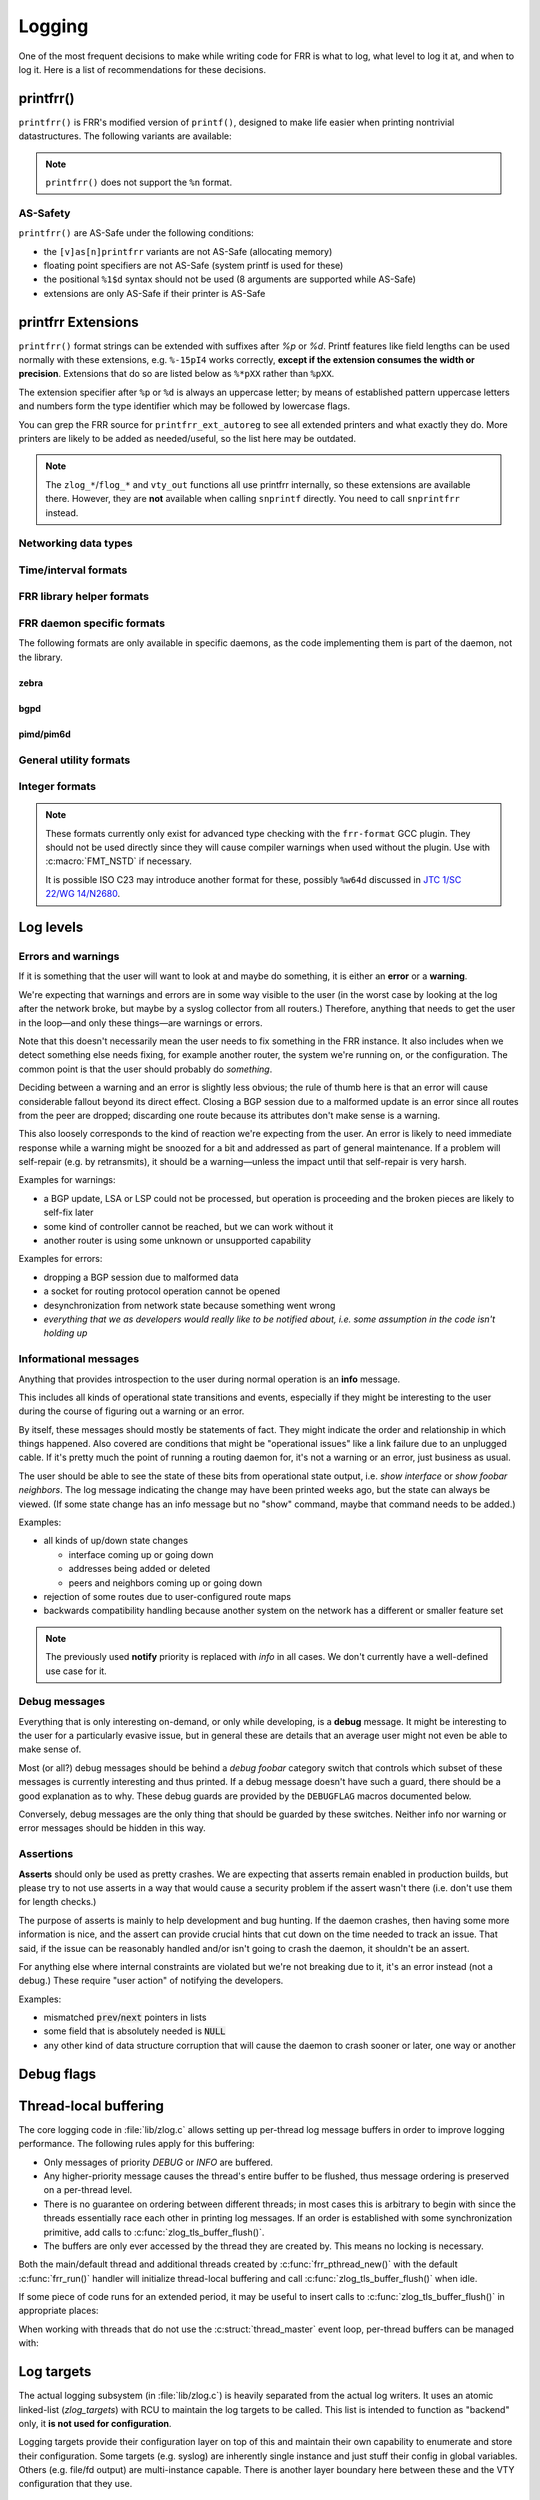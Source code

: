 .. _logging:

.. highlight:: c

Logging
=======

One of the most frequent decisions to make while writing code for FRR is what
to log, what level to log it at, and when to log it.  Here is a list of
recommendations for these decisions.


printfrr()
----------

``printfrr()`` is FRR's modified version of ``printf()``, designed to make
life easier when printing nontrivial datastructures.  The following variants
are available:

.. c:function:: ssize_t snprintfrr(char *buf, size_t len, const char *fmt, ...)
.. c:function:: ssize_t vsnprintfrr(char *buf, size_t len, const char *fmt, va_list)

   These correspond to ``snprintf``/``vsnprintf``.  If you pass NULL for buf
   or 0 for len, no output is written but the return value is still calculated.

   The return value is always the full length of the output, unconstrained by
   `len`.  It does **not** include the terminating ``\0`` character.  A
   malformed format string can result in a ``-1`` return value.

.. c:function:: ssize_t csnprintfrr(char *buf, size_t len, const char *fmt, ...)
.. c:function:: ssize_t vcsnprintfrr(char *buf, size_t len, const char *fmt, va_list)

   Same as above, but the ``c`` stands for "continue" or "concatenate".  The
   output is appended to the string instead of overwriting it.

.. c:function:: char *asprintfrr(struct memtype *mt, const char *fmt, ...)
.. c:function:: char *vasprintfrr(struct memtype *mt, const char *fmt, va_list)

   These functions allocate a dynamic buffer (using MTYPE `mt`) and print to
   that.  If the format string is malformed, they return a copy of the format
   string, so the return value is always non-NULL and always dynamically
   allocated with `mt`.

.. c:function:: char *asnprintfrr(struct memtype *mt, char *buf, size_t len, const char *fmt, ...)
.. c:function:: char *vasnprintfrr(struct memtype *mt, char *buf, size_t len, const char *fmt, va_list)

   This variant tries to use the static buffer provided, but falls back to
   dynamic allocation if it is insufficient.

   The return value can be either `buf` or a newly allocated string using
   `mt`.  You MUST free it like this::

      char *ret = asnprintfrr(MTYPE_FOO, buf, sizeof(buf), ...);
      if (ret != buf)
         XFREE(MTYPE_FOO, ret);

.. c:function:: ssize_t bprintfrr(struct fbuf *fb, const char *fmt, ...)
.. c:function:: ssize_t vbprintfrr(struct fbuf *fb, const char *fmt, va_list)

   These are the "lowest level" functions, which the other variants listed
   above use to implement their functionality on top.  Mainly useful for
   implementing printfrr extensions since those get a ``struct fbuf *`` to
   write their output to.

.. c:macro:: FMT_NSTD(expr)

   This macro turns off/on format warnings as needed when non-ISO-C
   compatible printfrr extensions are used (e.g. ``%.*p`` or ``%Ld``.)::

      vty_out(vty, "standard compatible %pI4\n", &addr);
      FMT_NSTD(vty_out(vty, "non-standard %-47.*pHX\n", (int)len, buf));

   When the frr-format plugin is in use, this macro is a no-op since the
   frr-format plugin supports all printfrr extensions.  Since the FRR CI
   includes a system with the plugin enabled, this means format errors will
   not slip by undetected even with FMT_NSTD.

.. note::

   ``printfrr()`` does not support the ``%n`` format.

AS-Safety
^^^^^^^^^

``printfrr()`` are AS-Safe under the following conditions:

* the ``[v]as[n]printfrr`` variants are not AS-Safe (allocating memory)
* floating point specifiers are not AS-Safe (system printf is used for these)
* the positional ``%1$d`` syntax should not be used (8 arguments are supported
  while AS-Safe)
* extensions are only AS-Safe if their printer is AS-Safe

printfrr Extensions
-------------------

``printfrr()`` format strings can be extended with suffixes after `%p` or `%d`.
Printf features like field lengths can be used normally with these extensions,
e.g. ``%-15pI4`` works correctly, **except if the extension consumes the
width or precision**.  Extensions that do so are listed below as ``%*pXX``
rather than ``%pXX``.

The extension specifier after ``%p`` or ``%d`` is always an uppercase letter;
by means of established pattern uppercase letters and numbers form the type
identifier which may be followed by lowercase flags.

You can grep the FRR source for ``printfrr_ext_autoreg`` to see all extended
printers and what exactly they do.  More printers are likely to be added as
needed/useful, so the list here may be outdated.

.. note::

   The ``zlog_*``/``flog_*`` and ``vty_out`` functions all use printfrr
   internally, so these extensions are available there.  However, they are
   **not** available when calling ``snprintf`` directly.  You need to call
   ``snprintfrr`` instead.

Networking data types
^^^^^^^^^^^^^^^^^^^^^

.. role:: frrfmtout(code)

.. frrfmt:: %pI4 (struct in_addr *, in_addr_t *)

   :frrfmtout:`1.2.3.4`

   ``%pI4s``: :frrfmtout:`*` — print star instead of ``0.0.0.0`` (for multicast)

.. frrfmt:: %pI6 (struct in6_addr *)

   :frrfmtout:`fe80::1234`

   ``%pI6s``: :frrfmtout:`*` — print star instead of ``::`` (for multicast)

.. frrfmt:: %pEA (struct ethaddr *)

   :frrfmtout:`01:23:45:67:89:ab`

.. frrfmt:: %pIA (struct ipaddr *)

   :frrfmtout:`1.2.3.4` / :frrfmtout:`fe80::1234`

   ``%pIAs``: — print star instead of zero address (for multicast)

.. frrfmt:: %pFX (struct prefix *)

   :frrfmtout:`1.2.3.0/24` / :frrfmtout:`fe80::1234/64`

   This accepts the following types:

   - :c:struct:`prefix`
   - :c:struct:`prefix_ipv4`
   - :c:struct:`prefix_ipv6`
   - :c:struct:`prefix_eth`
   - :c:struct:`prefix_evpn`
   - :c:struct:`prefix_fs`

   It does **not** accept the following types:

   - :c:struct:`prefix_ls`
   - :c:struct:`prefix_rd`
   - :c:struct:`prefix_sg` (use :frrfmt:`%pPSG4`)
   - :c:union:`prefixptr` (dereference to get :c:struct:`prefix`)
   - :c:union:`prefixconstptr` (dereference to get :c:struct:`prefix`)

   Options:

   ``%pFXh``: (address only) :frrfmtout:`1.2.3.0` / :frrfmtout:`fe80::1234`

.. frrfmt:: %pPSG4 (struct prefix_sg *)

   :frrfmtout:`(*,1.2.3.4)`

   This is *(S,G)* output for use in zebra.  (Note prefix_sg is not a prefix
   "subclass" like the other prefix_* structs.)

.. frrfmt:: %pSU (union sockunion *)

   ``%pSU``: :frrfmtout:`1.2.3.4` / :frrfmtout:`fe80::1234`

   ``%pSUs``: :frrfmtout:`1.2.3.4` / :frrfmtout:`fe80::1234%89`
   (adds IPv6 scope ID as integer)

   ``%pSUp``: :frrfmtout:`1.2.3.4:567` / :frrfmtout:`[fe80::1234]:567`
   (adds port)

   ``%pSUps``: :frrfmtout:`1.2.3.4:567` / :frrfmtout:`[fe80::1234%89]:567`
   (adds port and scope ID)

.. frrfmt:: %pRN (struct route_node *, struct bgp_node *, struct agg_node *)

   :frrfmtout:`192.168.1.0/24` (dst-only node)

   :frrfmtout:`2001:db8::/32 from fe80::/64` (SADR node)

.. frrfmt:: %pNH (struct nexthop *)

   ``%pNHvv``: :frrfmtout:`via 1.2.3.4, eth0` — verbose zebra format

   ``%pNHv``: :frrfmtout:`1.2.3.4, via eth0` — slightly less verbose zebra format

   ``%pNHs``: :frrfmtout:`1.2.3.4 if 15` — same as :c:func:`nexthop2str()`

   ``%pNHcg``: :frrfmtout:`1.2.3.4` — compact gateway only

   ``%pNHci``: :frrfmtout:`eth0` — compact interface only

.. frrfmt:: %dPF (int)

   :frrfmtout:`AF_INET`

   Prints an `AF_*` / `PF_*` constant.  ``PF`` is used here to avoid confusion
   with `AFI` constants, even though the FRR codebase prefers `AF_INET` over
   `PF_INET` & co.

.. frrfmt:: %dSO (int)

   :frrfmtout:`SOCK_STREAM`

Time/interval formats
^^^^^^^^^^^^^^^^^^^^^

.. frrfmt:: %pTS (struct timespec *)

.. frrfmt:: %pTV (struct timeval *)

.. frrfmt:: %pTT (time_t *)

   Above 3 options internally result in the same code being called, support
   the same flags and produce equal output with one exception:  ``%pTT``
   has no sub-second precision and the formatter will never print a
   (nonsensical) ``.000``.

   Exactly one of ``I``, ``M`` or ``R`` must immediately follow after
   ``TS``/``TV``/``TT`` to specify whether the input is an interval, monotonic
   timestamp or realtime timestamp:

   ``%pTVI``: input is an interval, not a timestamp.  Print interval.

   ``%pTVIs``: input is an interval, convert to wallclock by subtracting it
   from current time (i.e. interval has passed **s**\ ince.)

   ``%pTVIu``: input is an interval, convert to wallclock by adding it to
   current time (i.e. **u**\ ntil interval has passed.)

   ``%pTVM`` - input is a timestamp on CLOCK_MONOTONIC, convert to wallclock
   time (by grabbing current CLOCK_MONOTONIC and CLOCK_REALTIME and doing the
   math) and print calendaric date.

   ``%pTVMs`` - input is a timestamp on CLOCK_MONOTONIC, print interval
   **s**\ ince that timestamp (elapsed.)

   ``%pTVMu`` - input is a timestamp on CLOCK_MONOTONIC, print interval
   **u**\ ntil that timestamp (deadline.)

   ``%pTVR`` - input is a timestamp on CLOCK_REALTIME, print calendaric date.

   ``%pTVRs`` - input is a timestamp on CLOCK_REALTIME, print interval
   **s**\ ince that timestamp.

   ``%pTVRu`` - input is a timestamp on CLOCK_REALTIME, print interval
   **u**\ ntil that timestamp.

   ``%pTVA`` - reserved for CLOCK_TAI in case a PTP implementation is
   interfaced to FRR.  Not currently implemented.

   .. note::

      If ``%pTVRs`` or ``%pTVRu`` are used, this is generally an indication
      that a CLOCK_MONOTONIC timestamp should be used instead (or added in
      parallel.) CLOCK_REALTIME might be adjusted by NTP, PTP or similar
      procedures, causing bogus intervals to be printed.

      ``%pTVM`` on first look might be assumed to have the same problem, but
      on closer thought the assumption is always that current system time is
      correct.  And since a CLOCK_MONOTONIC interval is also quite safe to
      assume to be correct, the (past) absolute timestamp to be printed from
      this can likely be correct even if it doesn't match what CLOCK_REALTIME
      would have indicated at that point in the past.  This logic does,
      however, not quite work for *future* times.

      Generally speaking, almost all use cases in FRR should (and do) use
      CLOCK_MONOTONIC (through :c:func:`monotime()`.)

   Flags common to printing calendar times and intervals:

   ``p``: include spaces in appropriate places (depends on selected format.)

   ``%p.3TV...``: specify sub-second resolution (use with ``FMT_NSTD`` to
   suppress gcc warning.)  As noted above, ``%pTT`` will never print sub-second
   digits since there are none.  Only some formats support printing sub-second
   digits and the default may vary.

   The following flags are available for printing calendar times/dates:

   (no flag): :frrfmtout:`Sat Jan  1 00:00:00 2022` - print output from
   ``ctime()``, in local time zone.  Since FRR does not currently use/enable
   locale support, this is always the C locale.  (Locale support getting added
   is unlikely for the time being and would likely break other things worse
   than this.)

   ``i``: :frrfmtout:`2022-01-01T00:00:00.123` - ISO8601 timestamp in local
   time zone (note there is no ``Z`` or ``+00:00`` suffix.)  Defaults to
   millisecond precision.

   ``ip``: :frrfmtout:`2022-01-01 00:00:00.123` - use readable form of ISO8601
   with space instead of ``T`` separator.

   The following flags are available for printing intervals:

   (no flag): :frrfmtout:`9w9d09:09:09.123` - does not match any
   preexisting format;  added because it does not lose precision (like ``t``)
   for longer intervals without printing huge numbers (like ``h``/``m``).
   Defaults to millisecond precision.  The week/day fields are left off if
   they're zero, ``p`` adds a space after the respective letter.

   ``t``: :frrfmtout:`9w9d09h`, :frrfmtout:`9d09h09m`, :frrfmtout:`09:09:09` -
   this replaces :c:func:`frrtime_to_interval()`.  ``p`` adds spaces after
   week/day/hour letters.

   ``d``: print decimal number of seconds.  Defaults to millisecond precision.

   ``x`` / ``tx`` / ``dx``: Like no flag / ``t`` / ``d``, but print
   :frrfmtout:`-` for zero or negative intervals (for use with unset timers.)

   ``h``: :frrfmtout:`09:09:09`

   ``hx``: :frrfmtout:`09:09:09`, :frrfmtout:`--:--:--` - this replaces
   :c:func:`pim_time_timer_to_hhmmss()`.

   ``m``: :frrfmtout:`09:09`

   ``mx``: :frrfmtout:`09:09`, :frrfmtout:`--:--` - this replaces
   :c:func:`pim_time_timer_to_mmss()`.

FRR library helper formats
^^^^^^^^^^^^^^^^^^^^^^^^^^

.. frrfmt:: %pTH (struct thread *)

   Print remaining time on timer thread. Interval-printing flag characters
   listed above for ``%pTV`` can be added, e.g. ``%pTHtx``.

   ``NULL`` pointers are printed as ``-``.

.. frrfmt:: %pTHD (struct thread *)

   Print debugging information for given thread.  Sample output:

   .. code-block:: none

      {(thread *)NULL}
      {(thread *)0x55a3b5818910 arg=0x55a3b5827c50 timer  r=7.824      mld_t_query() &mld_ifp->t_query from pimd/pim6_mld.c:1369}
      {(thread *)0x55a3b5827230 arg=0x55a3b5827c50 read   fd=16        mld_t_recv() &mld_ifp->t_recv from pimd/pim6_mld.c:1186}

   (The output is aligned to some degree.)

FRR daemon specific formats
^^^^^^^^^^^^^^^^^^^^^^^^^^^

The following formats are only available in specific daemons, as the code
implementing them is part of the daemon, not the library.

zebra
"""""

.. frrfmt:: %pZN (struct route_node *)

   Print information for a RIB node, including zebra-specific data.

   :frrfmtout:`::/0 src fe80::/64 (MRIB)` (``%pZN``)

   :frrfmtout:`1234` (``%pZNt`` - table number)

bgpd
""""

.. frrfmt:: %pBD (struct bgp_dest *)

   Print prefix for a BGP destination.

   :frrfmtout:`fe80::1234/64`

.. frrfmt:: %pBP (struct peer *)

   :frrfmtout:`192.168.1.1(leaf1.frrouting.org)`

   Print BGP peer's IP and hostname together.

pimd/pim6d
""""""""""

.. frrfmt:: %pPA (pim_addr *)

   Format IP address according to IP version (pimd vs. pim6d) being compiled.

   :frrfmtout:`fe80::1234` / :frrfmtout:`10.0.0.1`

   :frrfmtout:`*` (``%pPAs`` - replace 0.0.0.0/:: with star)

.. frrfmt:: %pSG (pim_sgaddr *)

   Format S,G pair according to IP version (pimd vs. pim6d) being compiled.
   Braces are included.

   :frrfmtout:`(*,224.0.0.0)`


General utility formats
^^^^^^^^^^^^^^^^^^^^^^^

.. frrfmt:: %m (no argument)

   :frrfmtout:`Permission denied`

   Prints ``strerror(errno)``.  Does **not** consume any input argument, don't
   pass ``errno``!

   (This is a GNU extension not specific to FRR.  FRR guarantees it is
   available on all systems in printfrr, though BSDs support it in printf too.)

.. frrfmt:: %pSQ (char *)

   ([S]tring [Q]uote.)  Like ``%s``, but produce a quoted string.  Options:

      ``n`` - treat ``NULL`` as empty string instead.

      ``q`` - include ``""`` quotation marks.  Note: ``NULL`` is printed as
      ``(null)``, not ``"(null)"`` unless ``n`` is used too.  This is
      intentional.

      ``s`` - use escaping suitable for RFC5424 syslog.  This means ``]`` is
      escaped too.

   If a length is specified (``%*pSQ`` or ``%.*pSQ``), null bytes in the input
   string do not end the string and are just printed as ``\x00``.

.. frrfmt:: %pSE (char *)

   ([S]tring [E]scape.)  Like ``%s``, but escape special characters.
   Options:

      ``n`` - treat ``NULL`` as empty string instead.

   Unlike :frrfmt:`%pSQ`, this escapes many more characters that are fine for
   a quoted string but not on their own.

   If a length is specified (``%*pSE`` or ``%.*pSE``), null bytes in the input
   string do not end the string and are just printed as ``\x00``.

.. frrfmt:: %pVA (struct va_format *)

   Recursively invoke printfrr, with arguments passed in through:

   .. c:struct:: va_format

      .. c:member:: const char *fmt

         Format string to use for the recursive printfrr call.

      .. c:member:: va_list *va

         Formatting arguments.  Note this is passed as a pointer, not - as in
         most other places - a direct struct reference.  Internally uses
         ``va_copy()`` so repeated calls can be made (e.g. for determining
         output length.)

.. frrfmt:: %pFB (struct fbuf *)

   Insert text from a ``struct fbuf *``, i.e. the output of a call to
   :c:func:`bprintfrr()`.

.. frrfmt:: %*pHX (void *, char *, unsigned char *)

   ``%pHX``: :frrfmtout:`12 34 56 78`

   ``%pHXc``: :frrfmtout:`12:34:56:78` (separate with [c]olon)

   ``%pHXn``: :frrfmtout:`12345678` (separate with [n]othing)

   Insert hexdump.  This specifier requires a precision or width to be
   specified.  A precision (``%.*pHX``) takes precedence, but generates a
   compiler warning since precisions are undefined for ``%p`` in ISO C.  If
   no precision is given, the width is used instead (and normal handling of
   the width is suppressed).

   Note that width and precision are ``int`` arguments, not ``size_t``.  Use
   like::

     char *buf;
     size_t len;

     snprintfrr(out, sizeof(out), "... %*pHX ...", (int)len, buf);

     /* with padding to width - would generate a warning due to %.*p */
     FMT_NSTD(snprintfrr(out, sizeof(out), "... %-47.*pHX ...", (int)len, buf));

.. frrfmt:: %*pHS (void *, char *, unsigned char *)

   ``%pHS``: :frrfmtout:`hex.dump`

   This is a complementary format for :frrfmt:`%*pHX` to print the text
   representation for a hexdump.  Non-printable characters are replaced with
   a dot.

Integer formats
^^^^^^^^^^^^^^^

.. note::

   These formats currently only exist for advanced type checking with the
   ``frr-format`` GCC plugin.  They should not be used directly since they will
   cause compiler warnings when used without the plugin.  Use with
   :c:macro:`FMT_NSTD` if necessary.

   It is possible ISO C23 may introduce another format for these, possibly
   ``%w64d`` discussed in `JTC 1/SC 22/WG 14/N2680 <http://www.open-std.org/jtc1/sc22/wg14/www/docs/n2680.pdf>`_.

.. frrfmt:: %Lu (uint64_t)

   :frrfmtout:`12345`

.. frrfmt:: %Ld (int64_t)

   :frrfmtout:`-12345`

Log levels
----------

Errors and warnings
^^^^^^^^^^^^^^^^^^^

If it is something that the user will want to look at and maybe do
something, it is either an **error** or a **warning**.

We're expecting that warnings and errors are in some way visible to the
user (in the worst case by looking at the log after the network broke, but
maybe by a syslog collector from all routers.)  Therefore, anything that
needs to get the user in the loop—and only these things—are warnings or
errors.

Note that this doesn't necessarily mean the user needs to fix something in
the FRR instance.  It also includes when we detect something else needs
fixing, for example another router, the system we're running on, or the
configuration.  The common point is that the user should probably do
*something*.

Deciding between a warning and an error is slightly less obvious; the rule
of thumb here is that an error will cause considerable fallout beyond its
direct effect.  Closing a BGP session due to a malformed update is an error
since all routes from the peer are dropped; discarding one route because
its attributes don't make sense is a warning.

This also loosely corresponds to the kind of reaction we're expecting from
the user.  An error is likely to need immediate response while a warning
might be snoozed for a bit and addressed as part of general maintenance.
If a problem will self-repair (e.g. by retransmits), it should be a
warning—unless the impact until that self-repair is very harsh.

Examples for warnings:

* a BGP update, LSA or LSP could not be processed, but operation is
  proceeding and the broken pieces are likely to self-fix later
* some kind of controller cannot be reached, but we can work without it
* another router is using some unknown or unsupported capability

Examples for errors:

* dropping a BGP session due to malformed data
* a socket for routing protocol operation cannot be opened
* desynchronization from network state because something went wrong
* *everything that we as developers would really like to be notified about,
  i.e. some assumption in the code isn't holding up*


Informational messages
^^^^^^^^^^^^^^^^^^^^^^

Anything that provides introspection to the user during normal operation
is an **info** message.

This includes all kinds of operational state transitions and events,
especially if they might be interesting to the user during the course of
figuring out a warning or an error.

By itself, these messages should mostly be statements of fact.  They might
indicate the order and relationship in which things happened.  Also covered
are conditions that might be "operational issues" like a link failure due
to an unplugged cable.  If it's pretty much the point of running a routing
daemon for, it's not a warning or an error, just business as usual.

The user should be able to see the state of these bits from operational
state output, i.e. `show interface` or `show foobar neighbors`.  The log
message indicating the change may have been printed weeks ago, but the
state can always be viewed.  (If some state change has an info message but
no "show" command, maybe that command needs to be added.)

Examples:

* all kinds of up/down state changes

  * interface coming up or going down
  * addresses being added or deleted
  * peers and neighbors coming up or going down

* rejection of some routes due to user-configured route maps
* backwards compatibility handling because another system on the network
  has a different or smaller feature set

.. note::
   The previously used **notify** priority is replaced with *info* in all
   cases.  We don't currently have a well-defined use case for it.


Debug messages
^^^^^^^^^^^^^^

Everything that is only interesting on-demand, or only while developing,
is a **debug** message.  It might be interesting to the user for a
particularly evasive issue, but in general these are details that an
average user might not even be able to make sense of.

Most (or all?) debug messages should be behind a `debug foobar` category
switch that controls which subset of these messages is currently
interesting and thus printed.  If a debug message doesn't have such a
guard, there should be a good explanation as to why.  These debug guards
are provided by the ``DEBUGFLAG`` macros documented below.

Conversely, debug messages are the only thing that should be guarded by
these switches.  Neither info nor warning or error messages should be
hidden in this way.

Assertions
^^^^^^^^^^

**Asserts** should only be used as pretty crashes.  We are expecting that
asserts remain enabled in production builds, but please try to not use
asserts in a way that would cause a security problem if the assert wasn't
there (i.e. don't use them for length checks.)

The purpose of asserts is mainly to help development and bug hunting.  If
the daemon crashes, then having some more information is nice, and the
assert can provide crucial hints that cut down on the time needed to track
an issue.  That said, if the issue can be reasonably handled and/or isn't
going to crash the daemon, it shouldn't be an assert.

For anything else where internal constraints are violated but we're not
breaking due to it, it's an error instead (not a debug.)  These require
"user action" of notifying the developers.

Examples:

* mismatched :code:`prev`/:code:`next` pointers in lists
* some field that is absolutely needed is :code:`NULL`
* any other kind of data structure corruption that will cause the daemon
  to crash sooner or later, one way or another


Debug flags
-----------

.. c:macro:: dbg(flag, formatstring, ...)

   This prints the actual debug messages, i.e. contains the flag check and
   zlog_debug call.

   The name of this macro is intentionally chosen to be as short as possible,
   since debug log messages tend to have a bunch of parameters which can
   run into the line length limit and create an indentation mess.  **Please
   avoid wrapping dbg() into local debug macros**, it defeats the purpose.

   .. warning::

      ``flag`` is not a boolean expression, it must be exactly one flag
      name with optionally some parameters, i.e. either of:

      - ``SOMEFLAG``
      - ``SOMEFLAG(param)``

      **Nothing else is valid here**.  In particular, it is not possible to
      place other conditions here, or combine flags (e.g. ``FOO || BAR``).

.. c:macro:: DECLARE_DEBUGFLAG(name)
.. c:macro:: DECLARE_DEBUGFLAG_PARAMS(name, params)
.. c:macro:: DECLARE_DEBUGFLAG_COMBO(name)

   This macro forward-declares a debug flag and should be placed ahead of
   the corresponding ``DEFINE_DEBUGFLAG``.  It may be placed into a ``.h``
   header file if the debug flag is used across multiple files, but otherwise
   should just be placed in the ``.c`` file.  It expands to an
   ``extern struct zlog_debugflag_...`` statement.

   See below for the different variants.

.. c:macro:: DEFINE_DEBUGFLAG(name, cli_name, cli_help)

   Define a "plain" debug flag without any extra bells and whistles, i.e. just
   a boolean enable/disable.  ``cli_name`` must be a valid CLI string, it is
   used to autogenerate a ``[no] debug cli_name`` command.  It may contain
   spaces to group things per the usual CLI patterns.  ``cli_help`` is the
   corresponding help text with ``\n`` separators.  Do not include the
   ``[no] debug`` part in either of these arguments, it is added automatically.

   .. code-block:: c
      :caption: foo_packet.c

      #include "zlog_debug.h"

      DECLARE_DEBUGFLAG(FOO_PACKET);
      DEFINE_DEBUGFLAG(FOO_PACKET, "foo packet", "Foo protocol\nPackets\n");

      static void bar(size_t count)
      {
              dbg(FOO_PACKET, "%zu packets to debug", count);
      }

   .. note::

      The debug flag is complete and fully functional with the few lines shown
      above.  No further initialization, show commands, or other bits need to
      be added, they are all provided automatically.  This is expressly
      designed to make adding debug flags quick and easy, and combat excessive
      bundling of debug statements into using one "large" flag.

.. c:macro:: DEFINE_DEBUGFLAG_PARAMS(name, cli_name, params)

   Define a parametrized debug flag.  This is rarely used but can be immensely
   useful, the prime example is BGP debug flags taking a prefix parameter to
   limit debug output to that specific prefix - which may well shrink a log
   from uselessly gigantic to nicely readable.

   Parametrized debug flags do not receive an automatic CLI command since the
   debug code has no idea how to pass the parameters through the CLI, you
   must define your own CLI function.  There is also some extra macro tooling
   required, summing up to the following:

   .. code-block:: c
      :caption: foo_route.c

      #include "prefix.h"
      #include "zlog_debug.h"

      DECLARE_DEBUGFLAG_PARAM(FOO_ROUTE, (const struct prefix *p));
      /* all PARAM debug flags must have a #define like this after the DECLARE
       * the ... is literal, not a placeholder - do not fill in parameters.
       */
      #define _dbg_FOO_ROUTE(...) _dbg_FOO_ROUTE


      /* the string on DEFINE is used in show commands */
      DEFINE_DEBUGFLAG_PARAM(FOO_ROUTE, "foo route", (const struct prefix *p));


      static void bar(struct foo_route *route)
      {
              /* the end result is a debug flag with parameters in braces */
              dbg(FOO_ROUTE(&route->prefix), "handling %pFX", &route->prefix);
      }


      /* this function (_dbg_filter_ + flag name) performs the filtering. */
      static struct prefix foo_route_debug_filter;
      bool _dbg_filter_FOO_ROUTE(const struct prefix *p)
      {
              return !prefix_cmp(p, &foo_route_debug_filter);
      }

      /* you must create your own CLI function to process the filter data */
      DEFPY(debug_foo_route, debug_foo_route_cmd,
            "[no] debug foo route ![A.B.C.D/M|X:X::X:X/M]$prefix",
            NO_STR
            DEBUG_STR
            FOO_STR
            "Debug routes\n"
            "Limit to given route\n")
      {
              /* maintain necessary state */
              if (prefix)
                      prefix_copy(&foo_route_debug_filter, prefix);

              /* always call zlog_debugflag_cli() for the flag */
              return zlog_debugflag_cli(_dbg_FOO_ROUTE, vty, argc, argv);
      }

      /* FIXME: add example config write - missing here! */

.. c:macro:: DEFINE_DEBUGFLAG_COMBO(name, flag1, flag2, ...)

   TBD DOC: this is for debug logs guarded by multiple flags


Thread-local buffering
----------------------

The core logging code in :file:`lib/zlog.c` allows setting up per-thread log
message buffers in order to improve logging performance.  The following rules
apply for this buffering:

* Only messages of priority *DEBUG* or *INFO* are buffered.
* Any higher-priority message causes the thread's entire buffer to be flushed,
  thus message ordering is preserved on a per-thread level.
* There is no guarantee on ordering between different threads;  in most cases
  this is arbitrary to begin with since the threads essentially race each
  other in printing log messages.  If an order is established with some
  synchronization primitive, add calls to :c:func:`zlog_tls_buffer_flush()`.
* The buffers are only ever accessed by the thread they are created by.  This
  means no locking is necessary.

Both the main/default thread and additional threads created by
:c:func:`frr_pthread_new()` with the default :c:func:`frr_run()` handler will
initialize thread-local buffering and call :c:func:`zlog_tls_buffer_flush()`
when idle.

If some piece of code runs for an extended period, it may be useful to insert
calls to :c:func:`zlog_tls_buffer_flush()` in appropriate places:

.. c:function:: void zlog_tls_buffer_flush(void)

   Write out any pending log messages that the calling thread may have in its
   buffer.  This function is safe to call regardless of the per-thread log
   buffer being set up / in use or not.

When working with threads that do not use the :c:struct:`thread_master`
event loop, per-thread buffers can be managed with:

.. c:function:: void zlog_tls_buffer_init(void)

   Set up thread-local buffering for log messages.  This function may be
   called repeatedly without adverse effects, but remember to call
   :c:func:`zlog_tls_buffer_fini()` at thread exit.

   .. warning::

      If this function is called, but :c:func:`zlog_tls_buffer_flush()` is
      not used, log message output will lag behind since messages will only be
      written out when the buffer is full.

      Exiting the thread without calling :c:func:`zlog_tls_buffer_fini()`
      will cause buffered log messages to be lost.

.. c:function:: void zlog_tls_buffer_fini(void)

   Flush pending messages and tear down thread-local log message buffering.
   This function may be called repeatedly regardless of whether
   :c:func:`zlog_tls_buffer_init()` was ever called.

Log targets
-----------

The actual logging subsystem (in :file:`lib/zlog.c`) is heavily separated
from the actual log writers.  It uses an atomic linked-list (`zlog_targets`)
with RCU to maintain the log targets to be called.  This list is intended to
function as "backend" only, it **is not used for configuration**.

Logging targets provide their configuration layer on top of this and maintain
their own capability to enumerate and store their configuration.  Some targets
(e.g. syslog) are inherently single instance and just stuff their config in
global variables.  Others (e.g. file/fd output) are multi-instance capable.
There is another layer boundary here between these and the VTY configuration
that they use.

Basic internals
^^^^^^^^^^^^^^^

.. c:struct:: zlog_target

   This struct needs to be filled in by any log target and then passed to
   :c:func:`zlog_target_replace()`.  After it has been registered,
   **RCU semantics apply**.  Most changes to associated data should make a
   copy, change that, and then replace the entire struct.

   Additional per-target data should be "appended" by embedding this struct
   into a larger one, for use with `containerof()`, and
   :c:func:`zlog_target_clone()` and :c:func:`zlog_target_free()` should be
   used to allocate/free the entire container struct.

   Do not use this structure to maintain configuration.  It should only
   contain (a copy of) the data needed to perform the actual logging.  For
   example, the syslog target uses this:

   .. code-block:: c

      struct zlt_syslog {
          struct zlog_target zt;
          int syslog_facility;
      };

      static void zlog_syslog(struct zlog_target *zt, struct zlog_msg *msgs[], size_t nmsgs)
      {
          struct zlt_syslog *zte = container_of(zt, struct zlt_syslog, zt);
          size_t i;

          for (i = 0; i < nmsgs; i++)
              if (zlog_msg_prio(msgs[i]) <= zt->prio_min)
                  syslog(zlog_msg_prio(msgs[i]) | zte->syslog_facility, "%s",
                         zlog_msg_text(msgs[i], NULL));
      }


.. c:function:: struct zlog_target *zlog_target_clone(struct memtype *mt, struct zlog_target *oldzt, size_t size)

   Allocates a logging target struct.  Note that the ``oldzt`` argument may be
   ``NULL`` to allocate a "from scratch".  If ``oldzt`` is not ``NULL``, the
   generic bits in :c:struct:`zlog_target` are copied.  **Target specific
   bits are not copied.**

.. c:function:: struct zlog_target *zlog_target_replace(struct zlog_target *oldzt, struct zlog_target *newzt)

   Adds, replaces or deletes a logging target (either ``oldzt`` or ``newzt`` may be ``NULL``.)

   Returns ``oldzt`` for freeing.  The target remains possibly in use by
   other threads until the RCU cycle ends.  This implies you cannot release
   resources (e.g. memory, file descriptors) immediately.

   The replace operation is not atomic; for a brief period it is possible that
   messages are delivered on both ``oldzt`` and ``newzt``.

   .. warning::

      ``oldzt`` must remain **functional** until the RCU cycle ends.

.. c:function:: void zlog_target_free(struct memtype *mt, struct zlog_target *zt)

   Counterpart to :c:func:`zlog_target_clone()`, frees a target (using RCU.)

.. c:member:: void (*zlog_target.logfn)(struct zlog_target *zt, struct zlog_msg *msgs[], size_t nmsg)

   Called on a target to deliver "normal" logging messages.  ``msgs`` is an
   array of opaque structs containing the actual message.  Use ``zlog_msg_*``
   functions to access message data (this is done to allow some optimizations,
   e.g.  lazy formatting the message text and timestamp as needed.)

   .. note::

      ``logfn()`` must check each individual message's priority value against
      the configured ``prio_min``.  While the ``prio_min`` field is common to
      all targets and used by the core logging code to early-drop unneeded log
      messages, the array is **not** filtered for each ``logfn()`` call.

.. c:member:: void (*zlog_target.logfn_sigsafe)(struct zlog_target *zt, const char *text, size_t len)

   Called to deliver "exception" logging messages (i.e. SEGV messages.)
   Must be Async-Signal-Safe (may not allocate memory or call "complicated"
   libc functions.)  May be ``NULL`` if the log target cannot handle this.

Standard targets
^^^^^^^^^^^^^^^^

:file:`lib/zlog_targets.c` provides the standard file / fd / syslog targets.
The syslog target is single-instance while file / fd targets can be
instantiated as needed.  There are 3 built-in targets that are fully
autonomous without any config:

- startup logging to `stderr`, until either :c:func:`zlog_startup_end()` or
  :c:func:`zlog_aux_init()` is called.
- stdout logging for non-daemon programs using :c:func:`zlog_aux_init()`
- crashlogs written to :file:`/var/tmp/frr.daemon.crashlog`

The regular CLI/command-line logging setup is handled by :file:`lib/log_vty.c`
which makes the appropriate instantiations of syslog / file / fd targets.

.. todo::

  :c:func:`zlog_startup_end()` should do an explicit switchover from
  startup stderr logging to configured logging.  Currently, configured logging
  starts in parallel as soon as the respective setup is executed.  This results
  in some duplicate logging.
